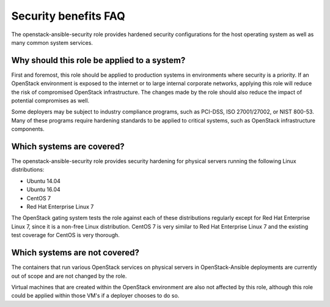 Security benefits FAQ
=====================

The openstack-ansible-security role provides hardened security configurations
for the host operating system as well as many common system services.

Why should this role be applied to a system?
--------------------------------------------

First and foremost, this role should be applied to production systems in
environments where security is a priority. If an OpenStack environment is
exposed to the internet or to large internal corporate networks, applying
this role will reduce the risk of compromised OpenStack infrastructure. The
changes made by the role should also reduce the impact of potential
compromises as well.

Some deployers may be subject to industry compliance programs, such as
PCI-DSS, ISO 27001/27002, or NIST 800-53. Many of these programs require
hardening standards to be applied to critical systems, such as OpenStack
infrastructure components.

Which systems are covered?
--------------------------------------------------------

The openstack-ansible-security role provides security hardening for physical
servers running the following Linux distributions:

* Ubuntu 14.04
* Ubuntu 16.04
* CentOS 7
* Red Hat Enterprise Linux 7

The OpenStack gating system tests the role against each of these distributions
regularly except for Red Hat Enterprise Linux 7, since it is a non-free
Linux distribution. CentOS 7 is very similar to Red Hat Enterprise Linux 7 and
the existing test coverage for CentOS is very thorough.

Which systems are not covered?
------------------------------

The containers that run various OpenStack services on physical servers in
OpenStack-Ansible deployments are currently out of scope and are not changed
by the role.

Virtual machines that are created within the OpenStack environment are also
not affected by this role, although this role could be applied within those
VM's if a deployer chooses to do so.
